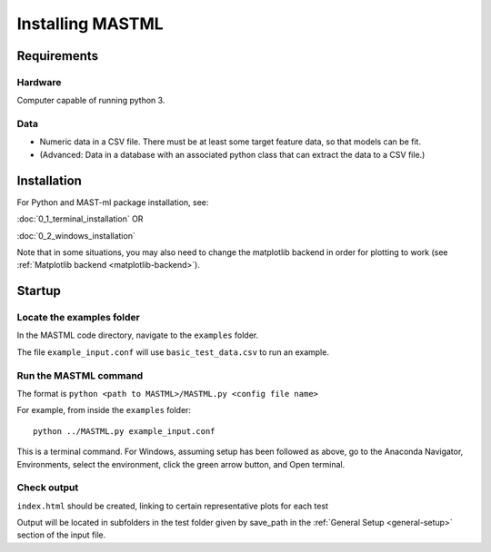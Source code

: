 #####################
Installing MASTML
#####################

*************
Requirements
*************

========
Hardware
========
Computer capable of running python 3.

=========
Data
=========

* Numeric data in a CSV file. There must be at least some target feature data, so that models can be fit.

* (Advanced: Data in a database with an associated python class that can extract the data to a CSV file.)

**************
Installation
**************

For Python and MAST-ml package installation, see:

:doc:`0_1_terminal_installation` OR

:doc:`0_2_windows_installation`

Note that in some situations, you may also need to change the
matplotlib backend in order for plotting to work
(see :ref:`Matplotlib backend <matplotlib-backend>`).

*******************
Startup
*******************

===========================
Locate the examples folder
===========================

In the MASTML code directory, navigate to the ``examples`` folder.

The file ``example_input.conf`` will use ``basic_test_data.csv`` to run an example.

========================
Run the MASTML command
========================

The format is ``python <path to MASTML>/MASTML.py <config file name>``

For example, from inside the ``examples`` folder::
    
    python ../MASTML.py example_input.conf

This is a terminal command. 
For Windows, assuming setup has been followed
as above, go to the Anaconda Navigator, Environments, select the environment,
click the green arrow button, and Open terminal.

================
Check output
================

``index.html`` should be created, linking to certain representative plots for each test

Output will be located in subfolders in the test folder given by save_path in the :ref:`General Setup <general-setup>` section of the input file.

